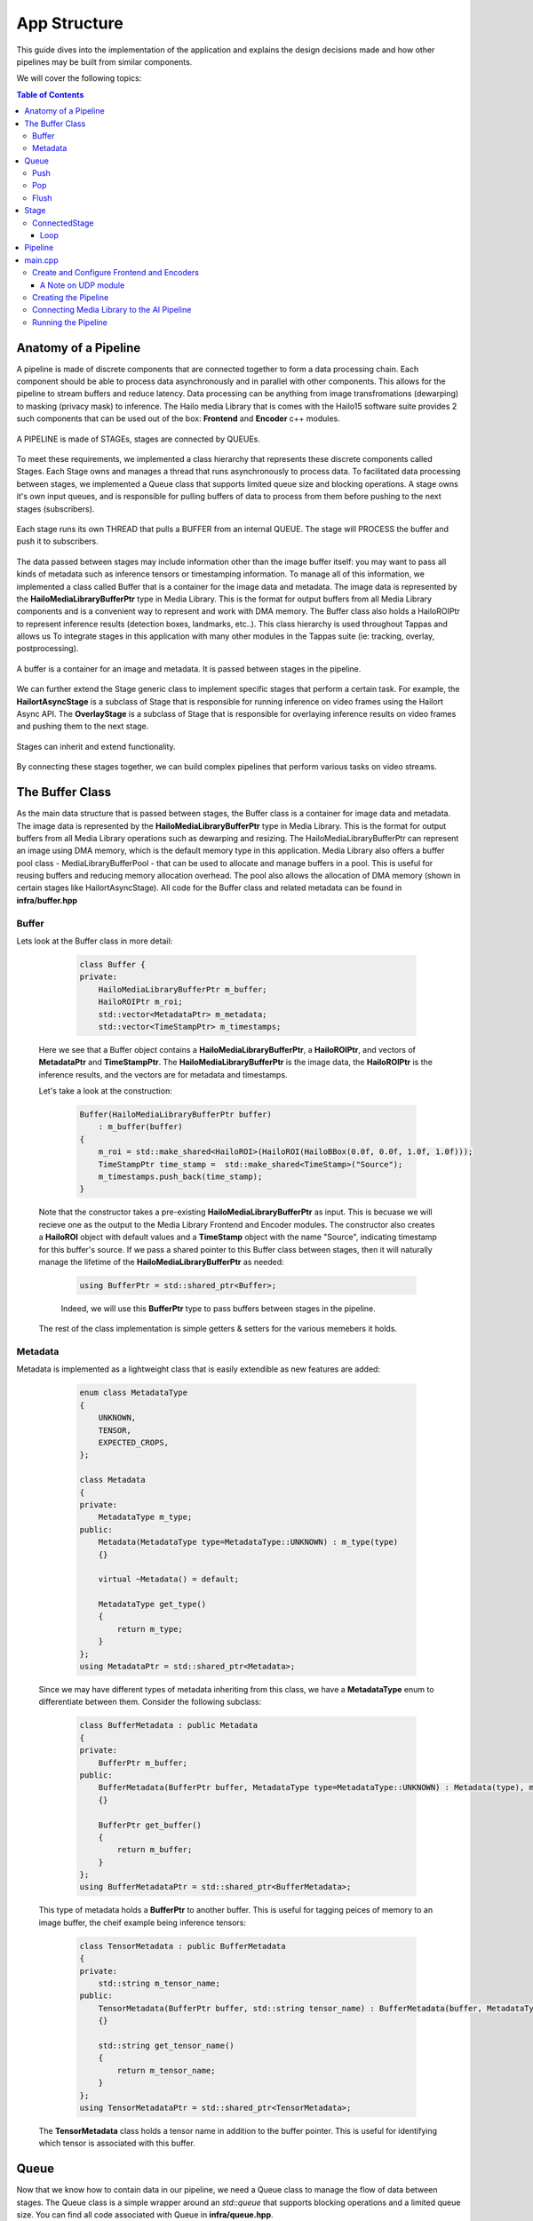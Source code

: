 =============
App Structure
=============

This guide dives into the implementation of the application and explains the design decisions made and how other
pipelines may be built from similar components.

We will cover the following topics:

.. contents:: Table of Contents
   :depth: 3
   :backlinks: none


Anatomy of a Pipeline
=====================

A pipeline is made of discrete components that are connected together to form a data processing chain. Each component
should be able to process data asynchronously and in parallel with other components. This allows for the pipeline to
stream buffers and reduce latency. Data processing can be anything from image transfromations (dewarping) to masking (privacy mask) to inference.
The Hailo media Library that is comes with the Hailo15 software suite provides 2 such components that can be used out of the box: **Frontend** and **Encoder** c++ modules.

.. figure:: readme_resources/app_structure/pipeline.png
    :alt: Application Pipeline
    :align: center
    :height: 274 px
    :width: 1004 px
    :scale: 80%

    A PIPELINE is made of STAGEs, stages are connected by QUEUEs.

To meet these requirements, we implemented a class hierarchy that represents these discrete components called Stages. Each Stage
owns and manages a thread that runs asynchronously to process data. To facilitated data processing between stages, we implemented a
Queue class that supports limited queue size and blocking operations. A stage owns it's own input queues, and is responsible for pulling buffers of data
to process from them before pushing to the next stages (subscribers).

.. figure:: readme_resources/app_structure/stage.png
    :alt: Application Pipeline
    :align: center
    :height: 333 px
    :width: 1001 px
    :scale: 80%

    Each stage runs its own THREAD that pulls a BUFFER from an internal QUEUE. The stage will PROCESS the buffer and push it to subscribers.

The data passed between stages may include information other than the image buffer itself: you may want to pass all kinds of metadata such as inference tensors or timestamping information.
To manage all of this information, we implemented a class called Buffer that is a container for the image data and metadata. The image data is represented by the **HailoMediaLibraryBufferPtr** type in Media Library. This is the format for output buffers from all
Media Library components and is a convenient way to represent and work with DMA memory. The Buffer class also holds a HailoROIPtr to represent inference results (detection boxes, landmarks, etc..). This class hierarchy is used throughout Tappas and allows us To
integrate stages in this application with many other modules in the Tappas suite (ie: tracking, overlay, postprocessing).

.. figure:: readme_resources/app_structure/buffer.png
    :alt: Application Pipeline
    :align: center
    :height: 354 px
    :width: 479 px
    :scale: 80%

    A buffer is a container for an image and metadata. It is passed between stages in the pipeline.

We can further extend the Stage generic class to implement specific stages that perform a certain task. For example, 
the **HailortAsyncStage** is a subclass of Stage that is responsible for running inference on video frames using the Hailort Async API. 
The **OverlayStage** is a subclass of Stage that is responsible for overlaying inference results on video frames and pushing them to the next stage.

.. figure:: readme_resources/app_structure/stage_inheritance.png
    :alt: Application Pipeline
    :align: center
    :height: 394 px
    :width: 824 px
    :scale: 90%

    Stages can inherit and extend functionality.

By connecting these stages together, we can build complex pipelines that perform various tasks on video streams.

The Buffer Class
================

As the main data structure that is passed between stages, the Buffer class is a container for image data and metadata. The image data is represented by the **HailoMediaLibraryBufferPtr** type in Media Library.
This is the format for output buffers from all Media Library operations such as dewarping and resizing. The HailoMediaLibraryBufferPtr can represent an image using DMA memory, which is the default memory type in this application.
Media Library also offers a buffer pool class - MediaLibraryBufferPool - that can be used to allocate and manage buffers in a pool. This is useful for reusing buffers and reducing memory allocation overhead.
The pool also allows the allocation of DMA memory (shown in certain stages like HailortAsyncStage).
All code for the Buffer class and related metadata can be found in **infra/buffer.hpp**

Buffer
------
Lets look at the Buffer class in more detail:

        .. code-block:: cpp

            class Buffer {
            private:
                HailoMediaLibraryBufferPtr m_buffer;
                HailoROIPtr m_roi;
                std::vector<MetadataPtr> m_metadata;
                std::vector<TimeStampPtr> m_timestamps;

    Here we see that a Buffer object contains a **HailoMediaLibraryBufferPtr**, a **HailoROIPtr**, and vectors of 
    **MetadataPtr** and **TimeStampPtr**. The **HailoMediaLibraryBufferPtr** is the image data, the **HailoROIPtr** is 
    the inference results, and the vectors are for metadata and timestamps.

    Let's take a look at the construction:

        .. code-block:: cpp

            Buffer(HailoMediaLibraryBufferPtr buffer)
                : m_buffer(buffer) 
            {
                m_roi = std::make_shared<HailoROI>(HailoROI(HailoBBox(0.0f, 0.0f, 1.0f, 1.0f)));
                TimeStampPtr time_stamp =  std::make_shared<TimeStamp>("Source");
                m_timestamps.push_back(time_stamp);
            }

    Note that the constructor takes a pre-existing **HailoMediaLibraryBufferPtr** as input. This is becuase we will recieve
    one as the output to the Media Library Frontend and Encoder modules. The constructor also creates a **HailoROI** object
    with default values and a **TimeStamp** object with the name "Source", indicating timestamp for this buffer's source.
    If we pass a shared pointer to this Buffer class between stages, then it will naturally manage the lifetime of the **HailoMediaLibraryBufferPtr** as needed:

        .. code-block:: cpp

            using BufferPtr = std::shared_ptr<Buffer>;

        Indeed, we will use this **BufferPtr** type to pass buffers between stages in the pipeline.

    The rest of the class implementation is simple getters & setters for the various memebers it holds.

Metadata
--------
Metadata is implemented as a lightweight class that is easily extendible as new features are added:

        .. code-block:: cpp

            enum class MetadataType
            {
                UNKNOWN,
                TENSOR,
                EXPECTED_CROPS,
            };

            class Metadata 
            {
            private:
                MetadataType m_type;
            public:
                Metadata(MetadataType type=MetadataType::UNKNOWN) : m_type(type)
                {}

                virtual ~Metadata() = default;

                MetadataType get_type()
                {
                    return m_type;
                }
            };
            using MetadataPtr = std::shared_ptr<Metadata>;

    Since we may have different types of metadata inheriting from this class, we have a **MetadataType** enum to differentiate between them.
    Consider the following subclass:

        .. code-block:: cpp

            class BufferMetadata : public Metadata
            {
            private:
                BufferPtr m_buffer;
            public:
                BufferMetadata(BufferPtr buffer, MetadataType type=MetadataType::UNKNOWN) : Metadata(type), m_buffer(buffer)
                {}

                BufferPtr get_buffer()
                {
                    return m_buffer;
                }
            };
            using BufferMetadataPtr = std::shared_ptr<BufferMetadata>;

    This type of metadata holds a **BufferPtr** to another buffer. This is useful for tagging peices of memory to an image buffer, the cheif example being inference tensors:

        .. code-block:: cpp

            class TensorMetadata : public BufferMetadata
            {
            private:
                std::string m_tensor_name;
            public:
                TensorMetadata(BufferPtr buffer, std::string tensor_name) : BufferMetadata(buffer, MetadataType::TENSOR), m_tensor_name(tensor_name)
                {}

                std::string get_tensor_name()
                {
                    return m_tensor_name;
                }
            };
            using TensorMetadataPtr = std::shared_ptr<TensorMetadata>;

    The **TensorMetadata** class holds a tensor name in addition to the buffer pointer. This is useful for identifying which tensor is associated with this buffer.

Queue
=====

Now that we know how to contain data in our pipeline, we need a Queue class to manage the flow of data between stages. 
The Queue class is a simple wrapper around an *std::queue* that supports blocking operations and a limited queue size.
You can find all code associated with Queue in **infra/queue.hpp**.

        .. code-block:: cpp

            class Queue
            {
            private:
                std::queue<BufferPtr> m_queue;
                size_t m_max_buffers;
                bool m_leaky;
                std::string m_name;
                bool m_flushing;
                std::unique_ptr<std::condition_variable> m_condvar;
                std::shared_ptr<std::mutex> m_mutex;
                uint64_t m_drop_count = 0, m_push_count = 0;

            public:
                Queue(std::string name, size_t max_buffers, bool leaky=false)
                    : m_max_buffers(max_buffers), m_leaky(leaky), m_name(name), m_flushing(false) 
                {
                    m_mutex = std::make_shared<std::mutex>();
                    m_condvar = std::make_unique<std::condition_variable>();
                    m_queue = std::queue<BufferPtr>();
                }

                ~Queue()
                {
                    m_flushing = true;
                    m_condvar->notify_all();
                    flush();
                }

The **Queue** class holds an *std::queue* of **BufferPtr** objects, a maximum buffer size, a leaky flag, and a name. It also holds a condition variable and mutex for blocking operations.
Blocking can be important in push/pop operations so that stages can wait for buffers to be available to process. The **Queue** class also has a **flush** method that clears the queue and notifies all waiting threads to wake up, this is important when shutting down the pipeline.

Push
----
        .. code-block:: cpp

            void push(BufferPtr buffer)
            {
                std::unique_lock<std::mutex> lock(*(m_mutex));
                if (!m_leaky)
                {
                    // if not leaky, then wait until there is space in the queue
                    m_condvar->wait(lock, [this]
                                    { return m_queue.size() < m_max_buffers; });
                } 
                else 
                {
                    // if leaky, pop the front for a full queue
                    if(m_queue.size() >= m_max_buffers)
                    {
                        m_queue.pop();
                        m_drop_count++;
                    }
                }
                m_queue.push(buffer);
                m_push_count++;
                m_condvar->notify_one();
            }
    
    In this function we take a **BufferPtr** as input and push it onto the queue. If the queue is full and not leaky, then we wait until there is space in the queue. If the queue is leaky, then we pop the front of the queue to make space for the new buffer. We also notify any waiting threads that a buffer has been pushed onto the queue.

Pop
---
        .. code-block:: cpp

            BufferPtr pop()
            {
                std::unique_lock<std::mutex> lock(*(m_mutex));
                // wait for there to be something in the queue to pull
                m_condvar->wait(lock, [this]
                                    { return !m_queue.empty() || m_flushing; });
                if (m_queue.empty())
                {
                    // if we reachied here, then the queue is empty and we are flushing
                    return nullptr;
                }
                BufferPtr buffer = m_queue.front();
                m_queue.pop();
                m_condvar->notify_one();
                return buffer;
            }

    In this function we pop a **BufferPtr** from the queue. If the queue is empty, then we wait until there is a buffer to pull. If the queue is empty and we are flushing, then we return a nullptr. We also notify any waiting threads that a buffer has been popped from the queue.

Flush
-----
        .. code-block:: cpp

            void flush()
            {
                std::unique_lock<std::mutex> lock(*(m_mutex));
                m_flushing = true;
                while (!m_queue.empty())
                {
                    m_queue.pop();
                }
                m_condvar->notify_all();
            }

    The **flush** function clears the queue and notifies all waiting threads to wake up. This is important when shutting down the pipeline.

Stage
=====

Now that we have a way to pass data between stages, we need a way to process that data. 
The Stage class is a generic class that represents a stage in the pipeline, it's code can be found in **infra/stage.hpp**:

        .. code-block:: cpp

            Stage(std::string name, bool print_fps) : m_stage_name(name), m_print_fps(print_fps)
            {
                m_mutex = std::make_shared<std::mutex>();
                m_condvar = std::make_unique<std::condition_variable>();
            }

            virtual ~Stage() = default;

            std::string get_name()
            {
                return m_stage_name;
            }

            virtual AppStatus start()
            {
                m_end_of_stream = false;
                m_thread = std::thread(&Stage::loop, this);
                return AppStatus::SUCCESS;
            }

            virtual AppStatus stop()
            {
                set_end_of_stream(true);
                m_thread.join();
                return AppStatus::SUCCESS;
            }

            virtual AppStatus init()
            {
                return AppStatus::SUCCESS;
            }

            virtual AppStatus deinit()
            {
                return AppStatus::SUCCESS;
            }

            virtual void add_queue(std::string name){};

            virtual void push(BufferPtr buffer, std::string caller_name){};

            virtual void loop(){};

            virtual AppStatus process(BufferPtr buffer)
            {
                return AppStatus::SUCCESS;
            }
    
    Here you can see the relevant virtual functions that can be extended by child classes. Each stage holds a name that can be used to retrieve it from the pipeline and to identify when
    multiple stages are connected. Among the virtual functions are **start** and **stop** which are used to start and stop the stage's thread, **init** and **deinit** which are used to initialize 
    and deinitialize the stage, and **process** which is used to process a buffer.

ConnectedStage
--------------
Stage is mostly virtual, but we can extend it to create a concrete class that can be connected to other stages:

        .. code-block:: cpp

            class ConnectedStage : public Stage
            {
            protected:
                size_t m_queue_size;
                bool m_leaky;
                std::vector<QueuePtr> m_queues;
                std::vector<ConnectedStagePtr> m_subscribers;

            public:
                ConnectedStage(std::string name, size_t queue_size, bool leaky=false, bool print_fps=false) :
                    Stage(name, print_fps), m_queue_size(queue_size), m_leaky(leaky)
                {
                }

    This subclass of Stage holds vectors of **Queue** and subscribers. The queues are used to pull data from pre-ceeding stages, and the subscribers are the next stages in the pipeline that need to be pushed to.

    Here is how subscribers are added:
    
            .. code-block:: cpp

                void add_queue(std::string name) override
                {
                    m_queues.push_back(std::make_shared<Queue>(name, m_queue_size, m_leaky));
                }

                void add_subscriber(ConnectedStagePtr subscriber)
                {
                    m_subscribers.push_back(subscriber);
                    subscriber->add_queue(m_stage_name);
                }
        
        Note that when a subscriber is added, a **Queue** is also added *to the subscriber*. This is because the subscriber needs a **Queue** to pull data from.
        The name of this stage is used to name the **Queue**, so that the subscriber can identify which **Queue** was connected to who.
        For example, if we have a stage named "A" and a subscriber named "B", then the **Queue** connecting them will be named "A".
    
    Stages have a push function that can be called to add a buffer to the input **Queue**:

            .. code-block:: cpp

                void push(BufferPtr data, std::string caller_name) override
                {
                    for (auto &queue : m_queues)
                    {
                        if (queue->name() == caller_name)
                        {
                            queue->push(data);
                            break;
                        }
                    }
                    m_condvar->notify_one();
                }

    The stages also have a send-to-subscribers function that can be called to push a buffer to all subscribers (or a specific one by name if needed):

            .. code-block:: cpp

                void send_to_subscribers(BufferPtr data)
                {
                    for (auto &subscriber : m_subscribers)
                    {
                        subscriber->push(data, m_stage_name);
                    }
                }

                void send_to_specific_subsciber(std::string stage_name, BufferPtr data)
                {
                    for (auto &subscriber : m_subscribers)
                    {
                        if (stage_name == subscriber->get_name())
                        {
                            subscriber->push(data, m_stage_name);
                        }
                    } 
                }

        Recall that the name of the **Queue** is the name of the stage that is pushing to it. Now the send_to_subscribers function pushes the buffer with this stage's name as the caller name. This way the subscribing stage knows to what input **Queue** this **BufferPtr** belongs.

Loop
~~~~
    The loop is what runs in the stage's thread. It pulls a buffer from the input **Queue** and processes it:

            .. code-block:: cpp

                void loop() override
                {
                    init();

                    while (!m_end_of_stream)
                    {
                        BufferPtr data = m_queues[0]->pop(); // The first connected queue is always considered "main stream"
                        if (data == nullptr && m_end_of_stream)
                        {
                            break;
                        }

                        if (m_print_fps && !m_first_fps_measured)
                        {
                            m_last_time = std::chrono::steady_clock::now();
                            m_first_fps_measured = true;
                        }

                        process(data);

                        if (m_print_fps)
                        {
                            m_counter++;
                            print_fps();
                        }
                    }

                    deinit();
                }
    
    Note that in this subclass init(), deinit(), and process() are still virtual stubs. 
    It is up to inheriting classes to implement these functions.
    This loop will continue to pull and process buffers until the end of stream is reached, breaking the while() condition.

Pipeline
========
Now that we have all the components we need to build a pipeline, we can connect them together to form a data processing chain.
This class is the simplest in the infrastructure, it can be found in **infra/pipeline.hpp**:

            .. code-block:: cpp

                class Pipeline
                {
                private:
                    std::vector<StagePtr> m_stages;

                public:

                    void add_stage(StagePtr stage)
                    {
                        m_stages.push_back(stage);
                    }

    All it holds is a vector of **StagePtr** (shared pointers to the parent **Stage** class).

    The key functionality of the pipeline is to start and stop all stages:

            .. code-block:: cpp

                void start_pipeline()
                {
                    for (auto &stage : m_stages)
                    {
                        stage->start();
                    }
                }

                void stop_pipeline()
                {
                    for (auto &stage : m_stages)
                    {
                        stage->stop();
                    }
                }
    
    If needed, specific stages can also be retrieved by name:
    
            .. code-block:: cpp

                StagePtr get_stage_by_name(std::string stage_name)
                {
                    for (auto &stage : m_stages)
                    {
                        if (stage->get_name() == stage_name)
                        {
                            return stage;
                        }
                    }
                    return nullptr;
                }

main.cpp
========
The main.cpp file is where the pipeline is built and run. It is the entry point of the application where the main function is held:

            .. code-block:: cpp

                int main(int argc, char *argv[])
                {
                    // App resources 
                    std::shared_ptr<AppResources> app_resources = std::make_shared<AppResources>();

                    // register signal SIGINT and signal handler
                    signal_utils::register_signal_handler([app_resources](int signal)
                    { 
                        std::cout << "Stopping Pipeline..." << std::endl;
                        // Stop pipeline
                        stop_app(app_resources);
                        // terminate program  
                        exit(signal); 
                    });

                    // Parse user arguments
                    cxxopts::Options options = build_arg_parser();
                    auto result = options.parse(argc, argv);
                    std::vector<ArgumentType> argument_handling_results = handle_arguments(result, options);
                    int timeout  = result["timeout"].as<int>();

                    for (ArgumentType argument : argument_handling_results)
                    {
                        switch (argument)
                        {
                        case ArgumentType::Help:
                            return 0;
                        case ArgumentType::Timeout:
                            break;
                        case ArgumentType::PrintFPS:
                            app_resources->print_fps = true;
                            break;
                        case ArgumentType::PrintLatency:
                            app_resources->print_latency = true;
                            break;
                        case ArgumentType::Error:
                            return 1;
                        }
                    }

                    // Configure frontend and encoders
                    configure_frontend_and_encoders(app_resources);

                    // Create pipeline and stages
                    create_pipeline(app_resources);

                    // Subscribe elements
                    subscribe_elements(app_resources);

                    // Start pipeline
                    start_app(app_resources);

                    std::cout << "Started playing for " << timeout << " seconds." << std::endl;

                    // Wait
                    std::this_thread::sleep_for(std::chrono::seconds(timeout));

                    // Stop pipeline
                    stop_app(app_resources);

                    return 0;
                }

    The main function itself is quite simple. It starts by creating an **AppResources** object that holds all the resources needed by the application:

            .. code-block:: cpp

                    struct AppResources
                    {
                        MediaLibraryFrontendPtr frontend;
                        std::map<output_stream_id_t, MediaLibraryEncoderPtr> encoders;
                        std::map<output_stream_id_t, UdpModulePtr> udp_outputs;
                        PipelinePtr pipeline;
                        bool print_fps;
                        bool print_latency;
                    };
    
    This struct gives a convenient way to share application resources between the functions called in main().
    After parsing user arguments and setting a signal handler (to stop the pipeline on CTRL-C or SIGINT), the main function configures the frontend and encoders, creates the pipeline and stages, subscribes elements, and starts the pipeline.

Create and Configure Frontend and Encoders
------------------------------------------

The Hailo Media Library provides C++ modules for the Frontend and Encoder, which are both configured via JSON strings or files. In this application we save such configuration files and keep their paths in **#define** at the top of the main.cpp file.
With those files in hand, we can create a frontend module and a new instance of encoder module for each output stream:

            .. code-block:: cpp

                void configure_frontend_and_encoders(std::shared_ptr<AppResources> app_resources)
                {
                    // Create and configure frontend
                    std::string frontend_config_string = read_string_from_file(FRONTEND_CONFIG_FILE);
                    tl::expected<MediaLibraryFrontendPtr, media_library_return> frontend_expected = MediaLibraryFrontend::create(FRONTEND_SRC_ELEMENT_V4L2SRC, frontend_config_string);
                    if (!frontend_expected.has_value())
                    {
                        std::cout << "Failed to create frontend" << std::endl;
                        return;
                    }
                    app_resources->frontend = frontend_expected.value();

                    // Get frontend output streams
                    auto streams = app_resources->frontend->get_outputs_streams();
                    if (!streams.has_value())
                    {
                        std::cout << "Failed to get stream ids" << std::endl;
                        throw std::runtime_error("Failed to get stream ids");
                    }

                    // Create encoders and output files for each stream
                    for (auto s : streams.value())
                    {
                        if (s.id == AI_SINK)
                        {
                            // AI pipeline does not get an encoder since it is merged into 4K
                            continue;
                        }

                        create_encoder_and_output_file(s.id, app_resources);
                    }
                }

    The configured frontend and encoders are stored in the **AppResources** struct for later use. Note that we also skip creating an encoder for the AI_SINK stream, as it is not streamed externally. Instead it's results are added to the 4K stream.
    This loop calls a different function to configure an encoder with a different configuration file for each output stream, matching resolutions and bitrates:

            .. code-block:: cpp

                void create_encoder_and_output_file(const std::string& id, std::shared_ptr<AppResources> app_resources)
                {
                    // Create and conifgure udp
                    std::cout << "Creating encoder udp_" << id << std::endl;
                    tl::expected<UdpModulePtr, AppStatus> udp_expected = UdpModule::create(id, HOST_IP, PORT_FROM_ID(id), EncodingType::H264);
                    if (!udp_expected.has_value())
                    {
                        std::cout << "Failed to create udp" << std::endl;
                        return;
                    }
                    app_resources->udp_outputs[id] = udp_expected.value();

                    // Create and configure encoder
                    std::cout << "Creating encoder enc_" << id << std::endl;
                    std::string encoderosd_config_string = read_string_from_file(ENCODER_OSD_CONFIG_FILE(id).c_str());
                    tl::expected<MediaLibraryEncoderPtr, media_library_return> encoder_expected = MediaLibraryEncoder::create(encoderosd_config_string, id);
                    if (!encoder_expected.has_value())
                    {
                        std::cout << "Failed to create encoder osd" << std::endl;
                        return;
                    }
                    app_resources->encoders[id] = encoder_expected.value();
                }

    See that this function also configures a UDP module for each encoder. This is because the encoder will push its output to the UDP module, which will then send it to the specified IP and port.

A Note on UDP module
~~~~~~~~~~~~~~~~~~~~
Although not implemented as a Stage class like the AI Pipeline, the UDP module is a simple class that can be used to send buffers to a specified IP and port. It is used in this application to send encoded video streams to a remote host.
It is implemented in **infra/udp_stage.hpp** as a mirror of the Frontend and Encoder C++ modules in the Media Library, with parallel usage.

Creating the Pipeline
---------------------
After configuring the frontend and encoder modules, the main.cpp creates the pipline. It may look like a long task at first but there are really only three steps that repeat.

        .. code-block:: cpp

            void create_pipeline(std::shared_ptr<AppResources> app_resources)
            {
                // Create pipeline
                app_resources->pipeline = std::make_shared<Pipeline>();

                // Create pipeline stages
                std::shared_ptr<TillingCropStage> tilling_stage = std::make_shared<TillingCropStage>(TILLING_STAGE,40, TILLING_INPUT_WIDTH, TILLING_INPUT_HEIGHT,
                                                                                                    TILLING_OUTPUT_WIDTH, TILLING_OUTPUT_HEIGHT,
                                                                                                    "", DETECTION_AI_STAGE, 5, false, app_resources->print_fps);
                std::shared_ptr<HailortAsyncStage> detection_stage = std::make_shared<HailortAsyncStage>(DETECTION_AI_STAGE, YOLO_HEF_FILE, 4, 40 ,"device0", 4, 4, std::chrono::milliseconds(100), app_resources->print_fps);
                std::shared_ptr<PostprocessStage> detection_post_stage = std::make_shared<PostprocessStage>(POST_STAGE, YOLO_POST_SO, YOLO_FUNC_NAME, "", 5, false, app_resources->print_fps);
                std::shared_ptr<AggregatorStage> agg_stage = std::make_shared<AggregatorStage>(AGGREGATOR_STAGE, false, 5, false, app_resources->print_fps);
                std::shared_ptr<BBoxCropStage> bbox_crop_stage = std::make_shared<BBoxCropStage>(BBOX_CROP_STAGE, 100, BBOX_CROP_INPUT_WIDTH, BBOX_CROP_INPUT_HEIGHT,
                                                                                                BBOX_CROP_OUTPUT_WIDTH, BBOX_CROP_OUTPUT_HEIGHT,
                                                                                                AGGREGATOR_STAGE_2, LANDMARKS_AI_STAGE, BBOX_CROP_LABEL, 3, false, app_resources->print_fps);
                std::shared_ptr<OverlayStage> overlay_stage = std::make_shared<OverlayStage>(OVERLAY_STAGE, 1, false, app_resources->print_fps);
                std::shared_ptr<AggregatorStage> agg_stage_2 = std::make_shared<AggregatorStage>(AGGREGATOR_STAGE_2, false, 20 , false, app_resources->print_fps);
                std::shared_ptr<CallbackStage> sink_stage = std::make_shared<CallbackStage>(AI_CALLBACK_STAGE, 2, false);
                std::shared_ptr<TrackerStage> tracker_stage = std::make_shared<TrackerStage>(TRACKER_STAGE, 1, false, -1, app_resources->print_fps);
                std::shared_ptr<HailortAsyncStage> landmarks_stage = std::make_shared<HailortAsyncStage>(LANDMARKS_AI_STAGE, LANDMARKS_HEF_FILE, 20, 101 ,"device0", 1, 1, std::chrono::milliseconds(100), app_resources->print_fps);
                std::shared_ptr<PostprocessStage> landmarks_post_stage = std::make_shared<PostprocessStage>(LANDMARKS_POST_STAGE, LANDMARKS_POST_SO, LANDMARKS_FUNC_NAME, "", 50, false, app_resources->print_fps);
                
                // Add stages to pipeline
                app_resources->pipeline->add_stage(tilling_stage);
                app_resources->pipeline->add_stage(detection_stage);
                app_resources->pipeline->add_stage(detection_post_stage);
                app_resources->pipeline->add_stage(agg_stage);
                app_resources->pipeline->add_stage(tracker_stage);
                app_resources->pipeline->add_stage(bbox_crop_stage);
                app_resources->pipeline->add_stage(agg_stage_2);
                app_resources->pipeline->add_stage(overlay_stage);
                app_resources->pipeline->add_stage(sink_stage);
                app_resources->pipeline->add_stage(landmarks_stage);
                app_resources->pipeline->add_stage(landmarks_post_stage);

                // Subscribe stages to each other
                tilling_stage->add_subscriber(detection_stage);
                detection_stage->add_subscriber(detection_post_stage);
                agg_stage->add_subscriber(tracker_stage);
                tracker_stage->add_subscriber(bbox_crop_stage);
                bbox_crop_stage->add_subscriber(agg_stage_2);
                bbox_crop_stage->add_subscriber(landmarks_stage);
                landmarks_stage->add_subscriber(landmarks_post_stage);
                landmarks_post_stage->add_subscriber(agg_stage_2);
                agg_stage_2->add_subscriber(overlay_stage);
                overlay_stage->add_subscriber(sink_stage);
            }

    In general, the three steps are:

    1. Create a stage with the appropriate constructor.
    2. Add the stage to the pipeline.
    3. Subscribe the stage to the previous stage in the pipeline.
   
    With this, the Pipeline object now holds all stages connected and ready to run. 
    All that is left is to connect these stages to the Fronend/Encoder/UDP modules and start the pipeline.

Connecting Media Library to the AI Pipeline
-------------------------------------------

The last step in building the application is to connect the Media Library modules to the AI pipeline. This is done by connecting the respective callbacks from the modules to push and pull from each other.
The general flow of callbacks should be as follows:

.. figure:: readme_resources/app_structure/callbacks.png
    :alt: Application Pipeline
    :align: center
    :height: 486 px
    :width: 1739 px
    :scale: 80%

    The callbacks of each module can push buffers to the next stage in the pipeline.

Note that to push buffers fromt he AI pipeline to the 4K encoder we added a CallbackStage, which is a simple stage that takes a user defined callback.

The subscribe_elements() function implements the figure shown above:

        .. code-block:: cpp

            void subscribe_elements(std::shared_ptr<AppResources> app_resources)
            {
                // Get frontend output streams
                auto streams = app_resources->frontend->get_outputs_streams();
                if (!streams.has_value())
                {
                    std::cout << "Failed to get stream ids" << std::endl;
                    throw std::runtime_error("Failed to get stream ids");
                }

                // Subscribe to frontend
                FrontendCallbacksMap fe_callbacks;
                for (auto s : streams.value())
                {
                    if (s.id == AI_SINK)
                    {
                        std::cout << "subscribing ai pipeline to frontend for '" << s.id << "'" << std::endl;
                        app_resources->pipeline->get_stage_by_name(TILLING_STAGE)->add_queue(s.id);
                        fe_callbacks[s.id] = [s, app_resources](HailoMediaLibraryBufferPtr buffer, size_t size)
                        {
                            BufferPtr wrapped_buffer = std::make_shared<Buffer>(buffer);
                            app_resources->pipeline->get_stage_by_name(TILLING_STAGE)->push(wrapped_buffer, s.id);
                        };
                    }
                    else if (s.id == AI_VISION_SINK)
                    {
                        std::cout << "subscribing to frontend for '" << s.id << "'" << std::endl;
                        ConnectedStagePtr agg_stage = std::static_pointer_cast<ConnectedStage>(app_resources->pipeline->get_stage_by_name(AGGREGATOR_STAGE));
                        agg_stage->add_queue(s.id);
                        fe_callbacks[s.id] = [s, app_resources, agg_stage](HailoMediaLibraryBufferPtr buffer, size_t size)
                        {                      
                            BufferPtr wrapped_buffer = std::make_shared<Buffer>(buffer);
                            CroppingMetadataPtr cropping_meta = std::make_shared<CroppingMetadata>(4);
                            wrapped_buffer->add_metadata(cropping_meta);
                            agg_stage->push(wrapped_buffer, s.id);
                        };           
                        // subscribe aggregator to post stage as subframe
                        ConnectedStagePtr post_stage = std::static_pointer_cast<ConnectedStage>(app_resources->pipeline->get_stage_by_name(POST_STAGE));
                        post_stage->add_subscriber(agg_stage);
                    }
                    else
                    {
                        std::cout << "subscribing to frontend for '" << s.id << "'" << std::endl;
                        fe_callbacks[s.id] = [s, app_resources](HailoMediaLibraryBufferPtr buffer, size_t size)
                        {
                            app_resources->encoders[s.id]->add_buffer(buffer);
                        };
                    }
                }
                app_resources->frontend->subscribe(fe_callbacks);

    This first portion of the function connects the frontend otuput streams to the appropriate subscribers. We use the stream ID to determine what stream is being subscribed to.
    The AI_SINK stream is connected to the TillingCropStage, the AI_VISION_SINK stream is connected to the AggregatorStage, and all other streams are connected to their respective encoders.
    
    The Stage class we implemented does not take a **HailoMediaLibraryBufferPtr** but a **BufferPtr**. This is because we want to manage the refcount of the **HailoMediaLibraryBufferPtr** in the Buffer class.
    So for example, given a **HailoMediaLibraryBufferPtr** from the frentend module, we wrap the buffer in a **BufferPtr** and push it to the tiling stage like so:

        .. code-block:: cpp

            fe_callbacks[s.id] = [s, app_resources](HailoMediaLibraryBufferPtr buffer, size_t size)
            {
                BufferPtr wrapped_buffer = std::make_shared<Buffer>(buffer);
                app_resources->pipeline->get_stage_by_name(TILLING_STAGE)->push(wrapped_buffer, s.id);
            };

    We then connect the encoder modules to their respective UDP modules:

        .. code-block:: cpp

                // Subscribe to encoders
                for (const auto &entry : app_resources->encoders)
                {
                    if (entry.first == AI_SINK)
                    {
                        // AI pipeline does not get an encoder since it is merged into 4K
                        continue;
                    }

                    output_stream_id_t streamId = entry.first;
                    MediaLibraryEncoderPtr encoder = entry.second;
                    std::cout << "subscribing udp to encoder for '" << streamId << "'" << std::endl;
                    app_resources->encoders[streamId]->subscribe(
                        [app_resources, streamId](HailoMediaLibraryBufferPtr buffer, size_t size)
                        {
                            app_resources->udp_outputs[streamId]->add_buffer(buffer, size);
                        });
                }

    Lastly we connect the AI pipeline to the 4K encoder:

        .. code-block:: cpp

                // Subscribe ai stage to encoder
                std::cout << "subscribing ai pipeline to encoder '" << AI_VISION_SINK << "'" << std::endl;
                CallbackStagePtr ai_sink_stage = std::static_pointer_cast<CallbackStage>(app_resources->pipeline->get_stage_by_name(AI_CALLBACK_STAGE));
                ai_sink_stage->set_callback(
                    [app_resources](BufferPtr data)
                    {
                        if (app_resources->print_latency) {
                            app_resources->pipeline->print_latency();
                        }
                        app_resources->encoders[AI_VISION_SINK]->add_buffer(data->get_buffer());
                    });
            }

Running the Pipeline
--------------------
The application is now ready to start running. The last steps in the main function call start() for the pipeline, 
let the application run for an appointed amount of time, and then finally stop the application:

        .. code-block:: cpp

                // Start pipeline
                start_app(app_resources);

                std::cout << "Started playing for " << timeout << " seconds." << std::endl;

                // Wait
                std::this_thread::sleep_for(std::chrono::seconds(timeout));

                // Stop pipeline
                stop_app(app_resources);

                return 0;
            }